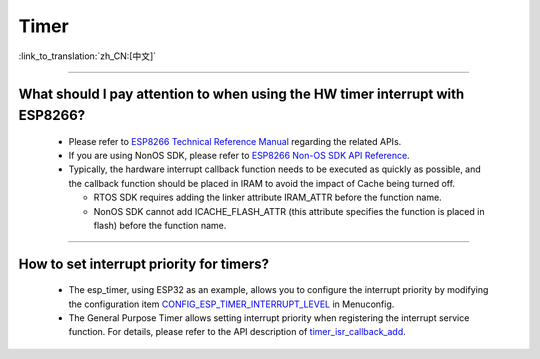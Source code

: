 Timer
============

:link_to_translation:`zh_CN:[中文]`

.. raw:: html

   <style>
   body {counter-reset: h2}
     h2 {counter-reset: h3}
     h2:before {counter-increment: h2; content: counter(h2) ". "}
     h3:before {counter-increment: h3; content: counter(h2) "." counter(h3) ". "}
     h2.nocount:before, h3.nocount:before, { content: ""; counter-increment: none }
   </style>

--------------

What should I pay attention to when using the HW timer interrupt with ESP8266?
-----------------------------------------------------------------------------------------------------------

  - Please refer to `ESP8266 Technical Reference Manual <https://www.espressif.com/sites/default/files/documentation/esp8266-technical_reference_en.pdf>`_ regarding the related APIs.
  - If you are using NonOS SDK, please refer to `ESP8266 Non-OS SDK API Reference <https://www.espressif.com/sites/default/files/documentation/2c-esp8266_non_os_sdk_api_reference_en.pdf>`_.
  - Typically, the hardware interrupt callback function needs to be executed as quickly as possible, and the callback function should be placed in IRAM to avoid the impact of Cache being turned off.

    - RTOS SDK requires adding the linker attribute IRAM_ATTR before the function name.
    - NonOS SDK cannot add ICACHE_FLASH_ATTR (this attribute specifies the function is placed in flash) before the function name.

-----------------------------------------------------------------------------------------------------

How to set interrupt priority for timers?
-------------------------------------------------------------------------------------------------------------------------------------------------------------------

  - The esp_timer, using ESP32 as an example, allows you to configure the interrupt priority by modifying the configuration item `CONFIG_ESP_TIMER_INTERRUPT_LEVEL <https://docs.espressif.com/projects/esp-idf/en/v4.4/esp32/api-reference/kconfig.html#config-esp-timer-interrupt-level>`_ in Menuconfig.
  - The General Purpose Timer allows setting interrupt priority when registering the interrupt service function. For details, please refer to the API description of `timer_isr_callback_add <https://docs.espressif.com/projects/esp-idf/en/v4.4/esp32/api-reference/peripherals/timer.html#_CPPv422timer_isr_callback_add13timer_group_t11timer_idx_t11timer_isr_tPvi>`_.
